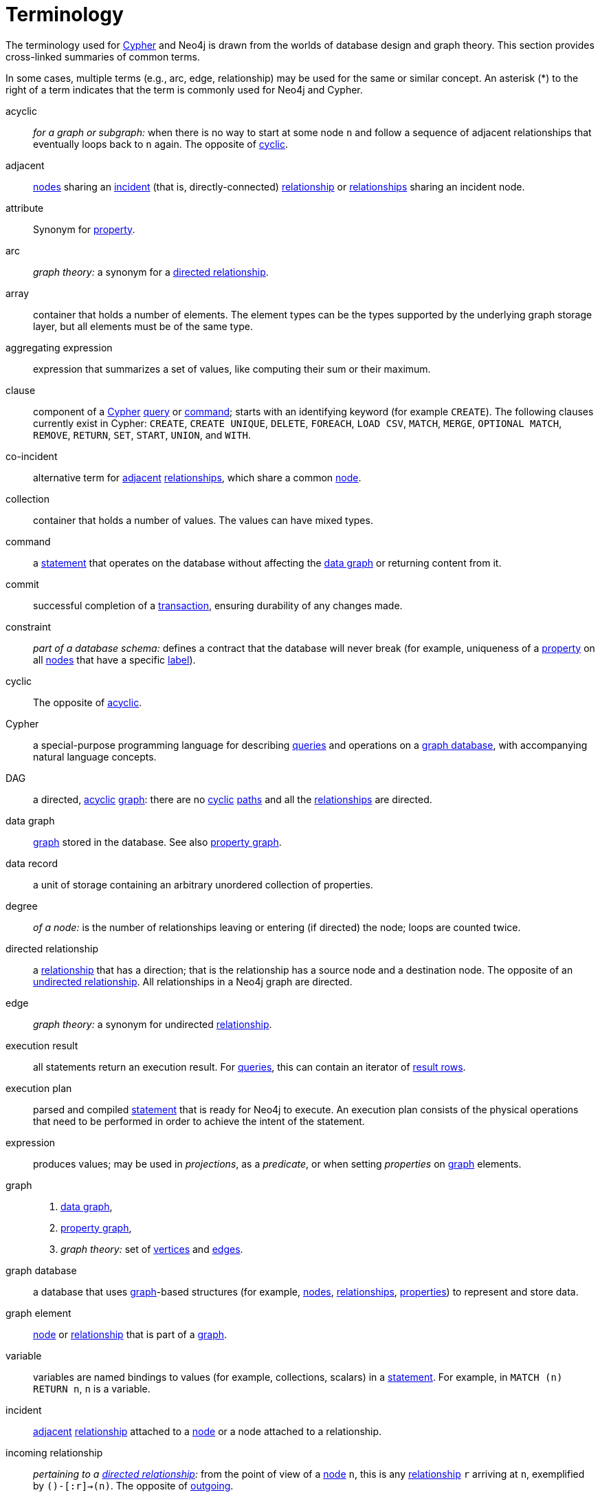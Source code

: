 [glossary]
[[terminology]]
= Terminology

The terminology used for <<term-cypher, Cypher>> and Neo4j is drawn from the worlds of database design and graph theory.
This section provides cross-linked summaries of common terms.

In some cases, multiple terms (e.g., arc, edge, relationship) may be used for the same or similar concept.
An asterisk (*) to the right of a term indicates that the term is commonly used for Neo4j and Cypher.

[glossary]
[[term-acyclic]]acyclic::
_for a graph or subgraph:_ when there is no way to start at some node `n` and  follow a sequence of adjacent relationships that eventually loops back to `n` again.
The opposite of <<term-cyclic,cyclic>>.

[[term-adjacent]]adjacent::
<<term-node, nodes>> sharing an <<term-incident, incident>>
(that is, directly-connected) <<term-relationship, relationship>>
or <<term-relationship, relationships>> sharing an incident node.

[[term-attribute]]attribute::
Synonym for <<term-property,property>>.

[[term-arc]]arc::
_graph theory:_ a synonym for a <<term-directed-relationship, directed relationship>>.

[[term-array]]array::
container that holds a number of elements.
The element types can be the types supported by the underlying graph storage layer, but all elements must be of the same type.

[[term-aggregating-expression]]aggregating expression::
expression that summarizes a set of values, like computing their sum or their maximum.

[[term-clause]]clause::
component of a <<term-cypher, Cypher>> <<term-query, query>> or <<term-command, command>>;
starts with an identifying keyword (for example `CREATE`).
The following clauses currently exist in Cypher:
`CREATE`, `CREATE UNIQUE`, `DELETE`, `FOREACH`, `LOAD CSV`, `MATCH`, `MERGE`, `OPTIONAL MATCH`, `REMOVE`, `RETURN`, `SET`, `START`, `UNION`, and `WITH`.

[[term-co-incident]]co-incident::
alternative term for <<term-adjacent, adjacent>> <<term-relationship, relationships>>, which share a common <<term-node, node>>.

[[term-collection]]collection::
container that holds a number of values.
The values can have mixed types.

[[term-command]]command::
a <<term-statement, statement>> that operates on the database without affecting the <<term-data-graph, data graph>> or returning content from it.

[[term-commit]]commit::
successful completion of a <<term-transaction,transaction>>, ensuring durability of any changes made.

[[term-constraint]]constraint::
_part of a database schema:_
defines a contract that the database will never break
(for example, uniqueness of a <<term-property, property>> on all <<term-node, nodes>> that have a specific <<term-label, label>>).

[[term-cyclic]]cyclic::
The opposite of <<term-acyclic,acyclic>>.

[[term-cypher]]Cypher::
a special-purpose programming language for describing <<term-query, queries>> and operations on a <<term-graph-database, graph database>>, with accompanying natural language concepts.

[[term-dag]]DAG::
a directed, <<term-acyclic, acyclic>> <<term-graph, graph>>:
there are no <<term-cyclic, cyclic>> <<term-path, paths>> and all the <<term-relationship, relationships>> are directed.

[[term-data-graph]]data graph::
<<term-graph, graph>> stored in the database.
See also <<term-property-graph, property graph>>.

[[term-data-record]]data record::
a unit of storage containing an arbitrary unordered collection of properties.

[[term-degree]]degree::
_of a node:_ is the number of relationships leaving or entering (if directed) the node;
loops are counted twice.

[[term-directed-relationship]]directed relationship::
a <<term-relationship, relationship>> that has a direction;
that is the relationship has a source node and a destination node.
The opposite of an <<term-undirected-relationship, undirected relationship>>.
All relationships in a Neo4j graph are directed.

[[term-edge]]edge::
_graph theory:_ a synonym for undirected <<term-relationship,relationship>>.

[[term-execution-result]]execution result::
all statements return an execution result.
For <<term-query, queries>>, this can contain an iterator of <<term-result-row, result rows>>.

[[term-execution-plan]]execution plan::
parsed and compiled <<term-statement, statement>> that is ready for Neo4j to execute.
An execution plan consists of the physical operations that need to be performed in order to achieve the intent of the statement.

[[term-expression]]expression::
produces values; may be used in _projections_, as a _predicate_, or when setting _properties_ on <<term-graph, graph>> elements.

[[term-graph]]graph::
. <<term-data-graph, data graph>>,
. <<term-property-graph, property graph>>,
. _graph theory:_ set of <<term-vertex, vertices>> and <<term-edge, edges>>.

[[term-graph-database]]graph database::
a database that uses <<term-graph, graph>>-based structures
(for example, <<term-node, nodes>>, <<term-relationship, relationships>>, <<term-property, properties>>)
to represent and store data.

[[term-graph-element]]graph element::
<<term-node, node>> or <<term-relationship, relationship>>
that is part of a <<term-graph, graph>>.

[[term-variable]]variable::
variables are named bindings to values (for example, collections, scalars)
in a <<term-statement, statement>>.
For example, in `MATCH (n) RETURN n`, `n` is a variable.

[[term-incident]]incident::
<<term-adjacent, adjacent>> <<term-relationship, relationship>>
attached to a <<term-node, node>> or a node attached to a relationship.

[[term-incoming-relationship]]incoming relationship::
_pertaining to a <<term-directed-relationship, directed relationship>>:_
from the point of view of a <<term-node, node>> `n`, this is any <<term-relationship, relationship>> `r` arriving at `n`, exemplified by `()-[:r]->(n)`.
The opposite of <<term-outgoing-relationship, outgoing>>.

[[term-index]]index::
data structure that improves performance of a database by redundantly storing the same information in a way that is faster to read.

[[term-intermediate-result]]intermediate result::
set of variables and values (record) passed from one clause to another during query execution.
This is internal to the execution of a given query.

[[term-label]]label::
marks a <<term-node, node>> as a member of a named subset.
A node may be assigned zero or more labels.
Labels are written as `:label` in <<term-cypher, Cypher>> (the actual label is prefixed by a colon).
Note: _graph theory:_
This differs from mathematical graphs, where a label applies uniquely to a single vertex.

[[term-loop]]loop::
a relationship that connects a node to itself.

[[term-neighbor]]neighbor::
_of node:_ another <<term-node, node>>, connected by a common <<term-relationship, relationship>>;
_of relationship:_ another relationship, connected to a common node.

[[term-node]]node*::
<<term-data-record, data record>> within a <<term-data-graph, data graph>>;
contains an arbitrary collection of <<term-property, properties>>.
Nodes may have zero, one, or more <<term-label, labels>>
and are optionally connected by <<term-relationship, relationships>>.
Similar to <<term-vertex, vertex>>.

[[term-null]]null::
`NULL` is a special marker, used to indicate that a data item does not exist in the <<term-graph, graph>> or that the value of an <<term-expression, expression>> is unknown or inapplicable.

[[term-operator]]operator::
there are three categories of operators in Cypher:
. _Arithmetic,_ such as `+`, `/`, `%` etc.;
. _Logical,_ such as `OR`, `AND`, `NOT` etc.; and
. _Comparison,_ such as `<`, `>`, `=` etc.

[[term-outgoing-relationship]]outgoing relationship::
_pertaining to a <<term-directed-relationship, directed relationship>>:_
from the point of view of a <<term-node, node>> `n`, this is any <<term-relationship, relationship>> `r` leaving `n`, exemplified by `(n)-[:r]->()`.
The opposite of <<term-incoming-relationship, incoming relationship>>.

[[term-pattern-graph]]pattern graph::
<<term-graph, graph>> used to express the shape (that is, connectivity pattern) of the data being searched for in the <<term-data-graph, data graph>>.
This is what `MATCH` and `WHERE` describe in a Cypher query.

[[term-path]]path::
collection of alternating <<term-node, nodes>> and <<term-relationship, relationships>> that corresponds to a walk in the <<term-data-graph, data graph>>.

[[term-parameter]]parameter::
named value provided when running a <<term-statement, statement>>.
Parameters allow Cypher to efficiently re-use <<term-execution-plan, execution plans>> without having to parse and recompile every statement when only a literal value changes.

[[term-predicate]]predicate::
expression that returns `TRUE`, `FALSE` or `NULL`.
When used in `WHERE`, `NULL` is treated as `FALSE`.

[[term-projection]]projection::
an operation taking <<term-result-row, result rows>> as both input and output data.
This may be a subset of the <<term-variable, variables>> provided in the input, a calculation based on variables in the input, or both.
The relevant <<term-clause, clauses>> are `WITH` and `RETURN`.

[[term-property]]property*::
named value stored in a <<term-node, node>> or <<term-relationship, relationship>>.
Synonym for <<term-attribute, attribute>>.

[[term-property-graph]]property graph::
a <<term-graph, graph>> having <<term-directed-relationship, directed>>, <<term-relationship-type, typed>> <<term-relationship, relationships>>.
Each <<term-node, node>> or relationship may have zero or more associated <<term-property, properties>>.

[[term-query]]query::
statement that reads or writes data from the database

[[term-relationship]]relationship*::
<<term-data-record, data record>> in a <<term-property-graph, property graph>> that associates an ordered pair of <<term-node, nodes>>.
Similar to <<term-arc, arc>> and <<term-edge, edge>>.

[[term-relationship-type]]relationship type::
marks a relationship as a member of a named subset.
A relationship must be assigned one and only one type.
For example, in the <<term-cypher, Cypher>> pattern `(start)-[:TYPE]->(to)`,
`TYPE` is the relationship type.

[[term-result-row]]result row::
each <<term-query, query>> returns an iterator of result rows, which represents the result of executing the query.
Each result row is a set of key-value pairs (a record).

[[term-rollback]]rollback::
abort of the containing <<term-transaction, transaction>>, effectively undoing any changes defined inside the transaction.

[[term-schema]]schema::
persistent database state that describes available <<term-index, indexes>> and enabled <<term-constraint, constraints>> for the <<term-data-graph, data graph>>.

[[term-schema-command]]schema command::
<<term-statement, statement>> that updates the <<term-schema, schema>>.

[[term-statement]]statement::
text string containing a <<term-cypher, Cypher>> <<term-query, query>>
or <<term-command, command>>.

[[term-type]]type::
types classify values.
Each value in <<term-cypher, Cypher>> has a concrete type.
Supported types are:
+
--
* string,
* boolean,
* the number types (double, integer, long),
* the map types (plain maps, nodes, and relationships),
* and collections of any concrete type.
--
+
The type hierarchy supports several other types (for example, any, scalar, derived map, collection).
These are used to classify values and <<term-collection, collections>> of values having different concrete types.

[[term-transaction]]transaction::
A transaction comprises a unit of work performed against a database.
It is treated in a coherent and reliable way, independent of other transactions.
A transaction, by definition, must be atomic, consistent, isolated, and durable.

[[term-transitive-closure]]transitive closure::
_of a graph:_ is a <<term-graph, graph>> which contains a <<term-relationship, relationship>> from <<term-node, node>> `x` to node `y` whenever there is a directed <<term-path, path>> from `x` to `y`;
For example, if there is a relationship from `a` to `b`, and another from `b` to `c`, then the transitive closure includes a relationship from `a` to `c`.

[[term-undirected-relationship]]undirected relationship::
a <<term-relationship, relationship>> that doesn't have a direction.
The opposite of <<term-directed-relationship,directed relationship>>.

[[term-vertex]]vertex::
_graph theory:_ the fundamental unit used to form a mathematical graph (plural: vertices).
See <<term-node,node>>.

////
[[term-cardinality]]cardinality::
this is the number of matching rows returned by a query or subquery.
The cardinality is used to estimate the <<term-selectivity,selectivity>>.

[[term-peer]]peer::
<<term-relationship, relationships>> with the same <<term-type, type>>
or <<term-node, nodes>> sharing a common <<term-label, label>>.

[[term-selectivity]]selectivity::
this is a measure (expressed as a ratio) of how many results are expected to be returned by a particular operation; the higher the selectivity, the more results are expected.
<<term-cardinality,Cardinality>> is used to estimate the selectivity.
////
